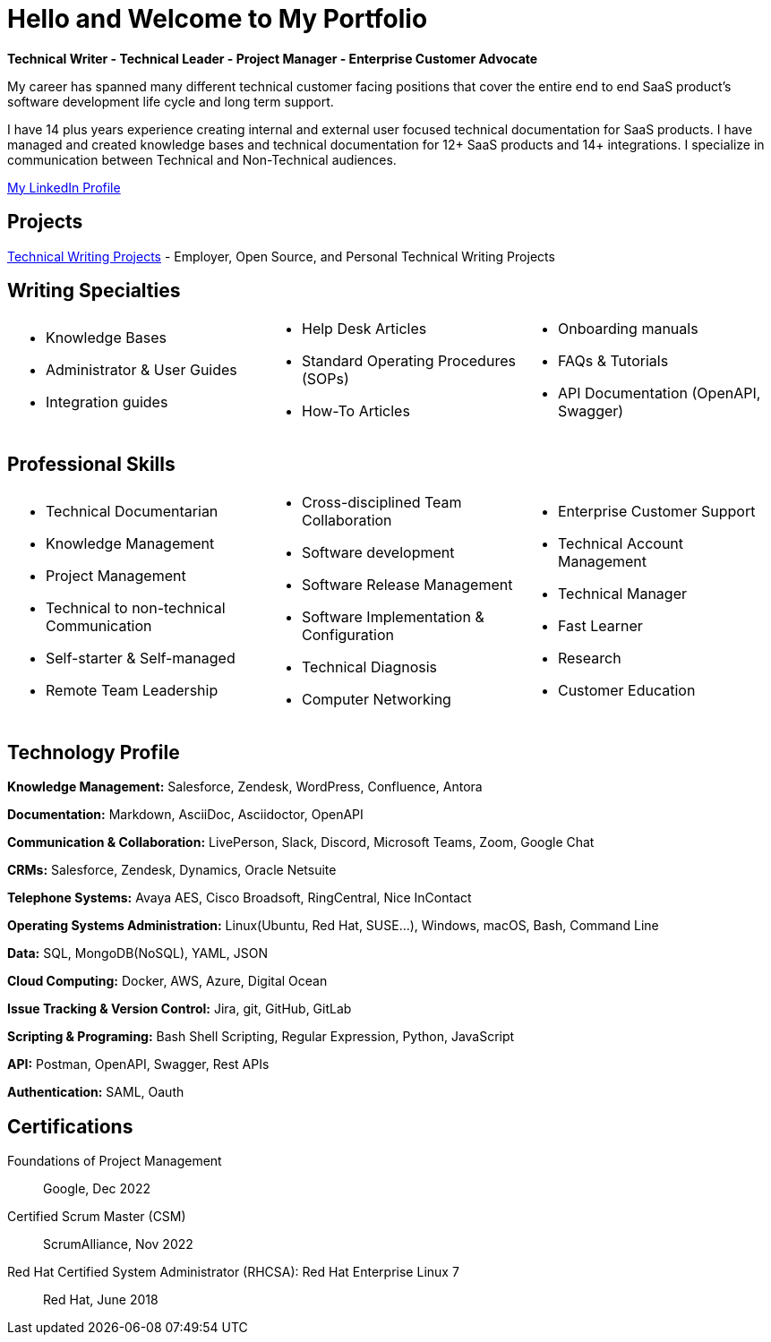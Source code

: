= Hello and Welcome to My Portfolio

*Technical Writer - Technical Leader - Project Manager - Enterprise Customer Advocate*

My career has spanned many different technical customer facing positions that cover the entire end to end SaaS product's software development life cycle and long term support. 

I have 14 plus years experience creating internal and external user focused technical documentation for SaaS products. I have managed and created knowledge bases and technical documentation for 12+ SaaS products and 14+ integrations. I specialize in communication between Technical and Non-Technical audiences.

https://www.linkedin.com/in/kylermonteith/[My LinkedIn Profile, window=blank]

== Projects
xref:portfolio:tw-projects.adoc[Technical Writing Projects] - Employer, Open Source, and Personal Technical Writing Projects

== Writing Specialties
[cols="3", frame=none, grid=none]
|===
a|* Knowledge Bases
* Administrator & User Guides
* Integration guides
a|* Help Desk Articles 
* Standard Operating Procedures (SOPs)
* How-To Articles 
a|* Onboarding manuals
* FAQs & Tutorials                      
* API Documentation (OpenAPI, Swagger) 
|===

== Professional Skills
[cols="3", frame=none, grid=none]
|===
a|* Technical Documentarian
* Knowledge Management
* Project Management
* Technical to non-technical Communication
* Self-starter & Self-managed
* Remote Team Leadership
a|* Cross-disciplined Team Collaboration
* Software development
* Software Release Management
* Software Implementation & Configuration
* Technical Diagnosis
* Computer Networking
a|* Enterprise Customer Support
* Technical Account Management
* Technical Manager
* Fast Learner
* Research
* Customer Education
|===

== Technology Profile
*Knowledge Management:* Salesforce, Zendesk, WordPress, Confluence, Antora

*Documentation:* Markdown, AsciiDoc, Asciidoctor, OpenAPI

*Communication & Collaboration:* LivePerson, Slack, Discord, Microsoft Teams, Zoom, Google Chat

*CRMs:* Salesforce, Zendesk, Dynamics, Oracle Netsuite

*Telephone Systems:* Avaya AES, Cisco Broadsoft, RingCentral, Nice InContact

*Operating Systems Administration:* Linux(Ubuntu, Red Hat, SUSE…), Windows, macOS, Bash, Command Line

*Data:* SQL, MongoDB(NoSQL), YAML, JSON

*Cloud Computing:* Docker, AWS, Azure, Digital Ocean

*Issue Tracking & Version Control:* Jira, git, GitHub, GitLab

*Scripting & Programing:* Bash Shell Scripting, Regular Expression, Python, JavaScript

*API:* Postman, OpenAPI, Swagger, Rest APIs

*Authentication:* SAML, Oauth

== Certifications
Foundations of Project Management:: Google, Dec 2022

Certified Scrum Master (CSM):: ScrumAlliance, Nov 2022

Red Hat Certified System Administrator (RHCSA): Red Hat Enterprise Linux 7:: Red Hat, June 2018